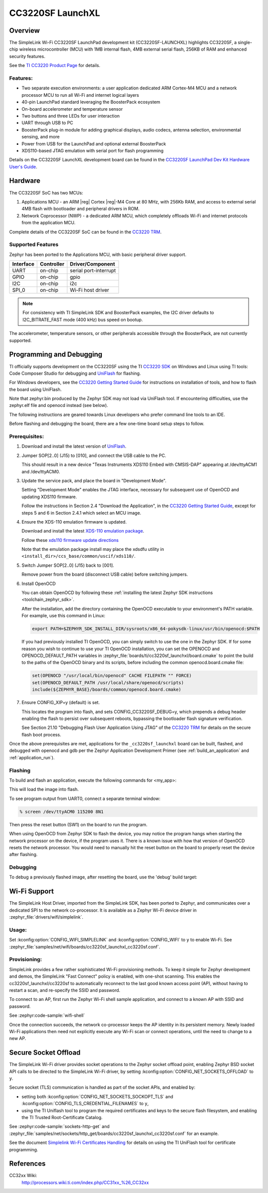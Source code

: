 .. _cc3220sf_launchxl:

CC3220SF LaunchXL
#################

Overview
********
The SimpleLink Wi-Fi CC3220SF LaunchPad development kit (CC3220SF-LAUNCHXL)
highlights CC3220SF, a single-chip wireless microcontroller (MCU) with
1MB internal flash, 4MB external serial flash, 256KB of RAM and enhanced
security features.

See the `TI CC3220 Product Page`_ for details.

Features:
=========

* Two separate execution environments: a user application dedicated ARM
  Cortex-M4 MCU and a network processor MCU to run all Wi-Fi and
  internet logical layers
* 40-pin LaunchPad standard leveraging the BoosterPack ecosystem
* On-board accelerometer and temperature sensor
* Two buttons and three LEDs for user interaction
* UART through USB to PC
* BoosterPack plug-in module for adding graphical displays, audio
  codecs, antenna selection, environmental sensing, and more
* Power from USB for the LaunchPad and optional external BoosterPack
* XDS110-based JTAG emulation with serial port for flash programming

Details on the CC3220SF LaunchXL development board can be found in the
`CC3220SF LaunchPad Dev Kit Hardware User's Guide`_.

Hardware
********

The CC3220SF SoC has two MCUs:

#. Applications MCU - an ARM |reg| Cortex |reg|-M4 Core at 80 MHz, with 256Kb RAM,
   and access to external serial 4MB flash with bootloader and peripheral
   drivers in ROM.

#. Network Coprocessor (NWP) - a dedicated ARM MCU, which completely
   offloads Wi-Fi and internet protocols from the application MCU.

Complete details of the CC3220SF SoC can be found in the `CC3220 TRM`_.

Supported Features
==================

Zephyr has been ported to the Applications MCU, with basic peripheral
driver support.

+-----------+------------+-----------------------+
| Interface | Controller | Driver/Component      |
+===========+============+=======================+
| UART      | on-chip    | serial port-interrupt |
+-----------+------------+-----------------------+
| GPIO      | on-chip    | gpio                  |
+-----------+------------+-----------------------+
| I2C       | on-chip    | i2c                   |
+-----------+------------+-----------------------+
| SPI_0     | on-chip    | Wi-Fi host driver     |
+-----------+------------+-----------------------+

.. note::

   For consistency with TI SimpleLink SDK and BoosterPack examples,
   the I2C driver defaults to I2C_BITRATE_FAST mode (400 kHz) bus speed
   on bootup.

The accelerometer, temperature sensors, or other peripherals
accessible through the BoosterPack, are not currently supported.

Programming and Debugging
*************************

TI officially supports development on the CC3220SF using the TI
`CC3220 SDK`_ on Windows and Linux using TI tools: Code Composer
Studio for debugging and `UniFlash`_ for flashing.

For Windows developers, see the `CC3220 Getting Started Guide`_ for
instructions on installation of tools, and how to flash the board using
UniFlash.

Note that zephyr.bin produced by the Zephyr SDK may not load via
UniFlash tool.  If encountering difficulties, use the zephyr.elf
file and openocd instead (see below).

The following instructions are geared towards Linux developers who
prefer command line tools to an IDE.

Before flashing and debugging the board, there are a few one-time board
setup steps to follow.

Prerequisites:
==============

#. Download and install the latest version of `UniFlash`_.
#. Jumper SOP[2..0] (J15) to [010], and connect the USB cable to the PC.

   This should result in a new device "Texas Instruments XDS110 Embed
   with CMSIS-DAP" appearing at /dev/ttyACM1 and /dev/ttyACM0.

#. Update the service pack, and place the board in "Development Mode".

   Setting "Development Mode" enables the JTAG interface, necessary
   for subsequent use of OpenOCD and updating XDS110 firmware.

   Follow the instructions in Section 2.4 "Download the Application",
   in the `CC3220 Getting Started Guide`_, except for steps 5 and 6 in
   Section 2.4.1 which select an MCU image.

#. Ensure the XDS-110 emulation firmware is updated.

   Download and install the latest `XDS-110 emulation package`_.

   Follow these `xds110 firmware update directions
   <http://software-dl.ti.com/ccs/esd/documents/xdsdebugprobes/emu_xds110.html#updating-the-xds110-firmware>`_

   Note that the emulation package install may place the xdsdfu utility
   in ``<install_dir>/ccs_base/common/uscif/xds110/``.

#. Switch Jumper SOP[2..0] (J15) back to [001].

   Remove power from the board (disconnect USB cable) before switching jumpers.

#. Install OpenOCD

   You can obtain OpenOCD by following these
   :ref:`installing the latest Zephyr SDK instructions <toolchain_zephyr_sdk>`.

   After the installation, add the directory containing the OpenOCD executable
   to your environment's PATH variable. For example, use this command in Linux:

   .. code-block:: console

      export PATH=$ZEPHYR_SDK_INSTALL_DIR/sysroots/x86_64-pokysdk-linux/usr/bin/openocd:$PATH

   If you had previously installed TI OpenOCD, you can simply switch to use
   the one in the Zephyr SDK. If for some reason you wish to continue to use
   your TI OpenOCD installation, you can set the OPENOCD and
   OPENOCD_DEFAULT_PATH variables in
   :zephyr_file:`boards/ti/cc3220sf_launchxl/board.cmake` to point the build
   to the paths of the OpenOCD binary and its scripts, before
   including the common openocd.board.cmake file:

   .. code-block:: cmake

      set(OPENOCD "/usr/local/bin/openocd" CACHE FILEPATH "" FORCE)
      set(OPENOCD_DEFAULT_PATH /usr/local/share/openocd/scripts)
      include(${ZEPHYR_BASE}/boards/common/openocd.board.cmake)

#. Ensure CONFIG_XIP=y (default) is set.

   This locates the program into flash, and sets CONFIG_CC3220SF_DEBUG=y,
   which prepends a debug header enabling the flash to persist over
   subsequent reboots, bypassing the bootloader flash signature
   verification.

   See Section 21.10 "Debugging Flash User Application Using JTAG" of the
   `CC3220 TRM`_ for details on the secure flash boot process.


Once the above prerequisites are met, applications for the ``_cc3220sf_launchxl``
board can be built, flashed, and debugged with openocd and gdb per the Zephyr
Application Development Primer (see :ref:`build_an_application` and
:ref:`application_run`).

Flashing
========

To build and flash an application, execute the following commands for <my_app>:

.. zephyr-app-commands::
   :zephyr-app: <my_app>
   :board: cc3220sf_launchxl/cc3220sf
   :goals: flash

This will load the image into flash.

To see program output from UART0, connect a separate terminal window:

.. code-block:: console

  % screen /dev/ttyACM0 115200 8N1

Then press the reset button (SW1) on the board to run the program.

When using OpenOCD from Zephyr SDK to flash the device, you may notice
the program hangs when starting the network processor on the device, if the
program uses it. There is a known issue with how that version of OpenOCD
resets the network processor. You would need to manually hit the reset button
on the board to properly reset the device after flashing.

Debugging
=========

To debug a previously flashed image, after resetting the board, use the 'debug'
build target:

.. zephyr-app-commands::
   :zephyr-app: <my_app>
   :board: cc3220sf_launchxl/cc3220sf
   :maybe-skip-config:
   :goals: debug


Wi-Fi Support
*************

The SimpleLink Host Driver, imported from the SimpleLink SDK, has been ported
to Zephyr, and communicates over a dedicated SPI to the network co-processor.
It is available as a Zephyr Wi-Fi device driver in
:zephyr_file:`drivers/wifi/simplelink`.

Usage:
======

Set :kconfig:option:`CONFIG_WIFI_SIMPLELINK` and :kconfig:option:`CONFIG_WIFI` to ``y``
to enable Wi-Fi.
See :zephyr_file:`samples/net/wifi/boards/cc3220sf_launchxl_cc3220sf.conf`.

Provisioning:
=============

SimpleLink provides a few rather sophisticated Wi-Fi provisioning methods.
To keep it simple for Zephyr development and demos, the SimpleLink
"Fast Connect" policy is enabled, with one-shot scanning.
This enables the cc3220sf_launchxl/cc3220sf to automatically reconnect to the last
good known access point (AP), without having to restart a scan, and
re-specify the SSID and password.

To connect to an AP, first run the Zephyr Wi-Fi shell sample application,
and connect to a known AP with SSID and password.

See :zephyr:code-sample:`wifi-shell`

Once the connection succeeds, the network co-processor keeps the AP identity in
its persistent memory.  Newly loaded Wi-Fi applications then need not explicitly
execute any Wi-Fi scan or connect operations, until the need to change to a new AP.

Secure Socket Offload
*********************

The SimpleLink Wi-Fi driver provides socket operations to the Zephyr socket
offload point, enabling Zephyr BSD socket API calls to be directed to the
SimpleLink Wi-Fi driver, by setting :kconfig:option:`CONFIG_NET_SOCKETS_OFFLOAD`
to ``y``.

Secure socket (TLS) communication is handled as part of the socket APIs,
and enabled by:

- setting both :kconfig:option:`CONFIG_NET_SOCKETS_SOCKOPT_TLS`
  and :kconfig:option:`CONFIG_TLS_CREDENTIAL_FILENAMES` to ``y``,
- using the TI Uniflash tool to program the required certificates and
  keys to the secure flash filesystem, and enabling the TI Trusted
  Root-Certificate Catalog.

See :zephyr:code-sample:`sockets-http-get` and
:zephyr_file:`samples/net/sockets/http_get/boards/cc3220sf_launchxl_cc3220sf.conf`
for an example.

See the document `Simplelink Wi-Fi Certificates Handling`_ for details on
using the TI UniFlash tool for certificate programming.

References
**********

CC32xx Wiki:
    http://processors.wiki.ti.com/index.php/CC31xx_%26_CC32xx

.. _TI CC3220 Product Page:
    http://www.ti.com/product/cc3220

.. _CC3220 TRM:
   http://www.ti.com/lit/pdf/swru465

.. _CC3220 Programmer's Guide:
   http://www.ti.com/lit/pdf/swru464

.. _CC3220 Getting Started Guide:
   http://www.ti.com/lit/pdf/swru461

.. _UniFlash:
   http://processors.wiki.ti.com/index.php/Category:CCS_UniFlash

.. _CC3220 SDK:
   http://www.ti.com/tool/download/SIMPLELINK-CC3220-SDK

.. _CC3220SF LaunchPad Dev Kit Hardware User's Guide:
   http://www.ti.com/lit/pdf/swru463

..  _XDS-110 emulation package:
   http://processors.wiki.ti.com/index.php/XDS_Emulation_Software_Package#XDS_Emulation_Software_.28emupack.29_Download

..  _Simplelink Wi-Fi Certificates Handling:
   http://www.ti.com/lit/pdf/swpu332
